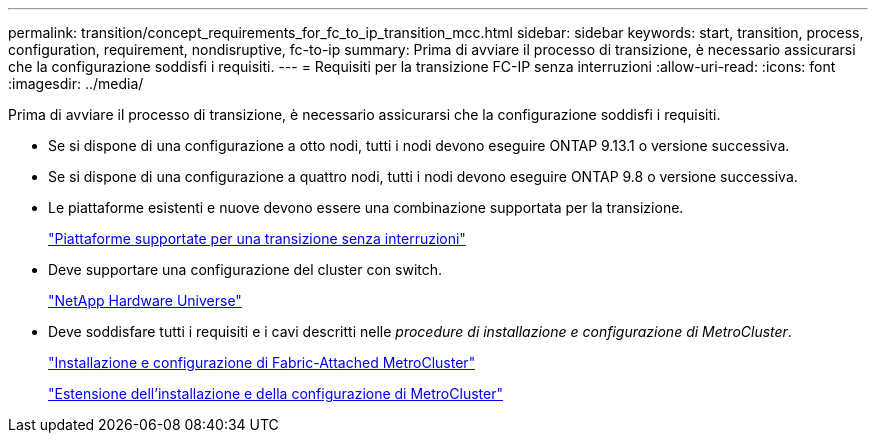 ---
permalink: transition/concept_requirements_for_fc_to_ip_transition_mcc.html 
sidebar: sidebar 
keywords: start, transition, process, configuration, requirement, nondisruptive, fc-to-ip 
summary: Prima di avviare il processo di transizione, è necessario assicurarsi che la configurazione soddisfi i requisiti. 
---
= Requisiti per la transizione FC-IP senza interruzioni
:allow-uri-read: 
:icons: font
:imagesdir: ../media/


[role="lead"]
Prima di avviare il processo di transizione, è necessario assicurarsi che la configurazione soddisfi i requisiti.

* Se si dispone di una configurazione a otto nodi, tutti i nodi devono eseguire ONTAP 9.13.1 o versione successiva.
* Se si dispone di una configurazione a quattro nodi, tutti i nodi devono eseguire ONTAP 9.8 o versione successiva.
* Le piattaforme esistenti e nuove devono essere una combinazione supportata per la transizione.
+
link:concept_choosing_your_transition_procedure_mcc_transition.html["Piattaforme supportate per una transizione senza interruzioni"]

* Deve supportare una configurazione del cluster con switch.
+
https://hwu.netapp.com["NetApp Hardware Universe"]

* Deve soddisfare tutti i requisiti e i cavi descritti nelle _procedure di installazione e configurazione di MetroCluster_.
+
link:../install-fc/index.html["Installazione e configurazione di Fabric-Attached MetroCluster"]

+
link:../install-stretch/concept_considerations_differences.html["Estensione dell'installazione e della configurazione di MetroCluster"]


